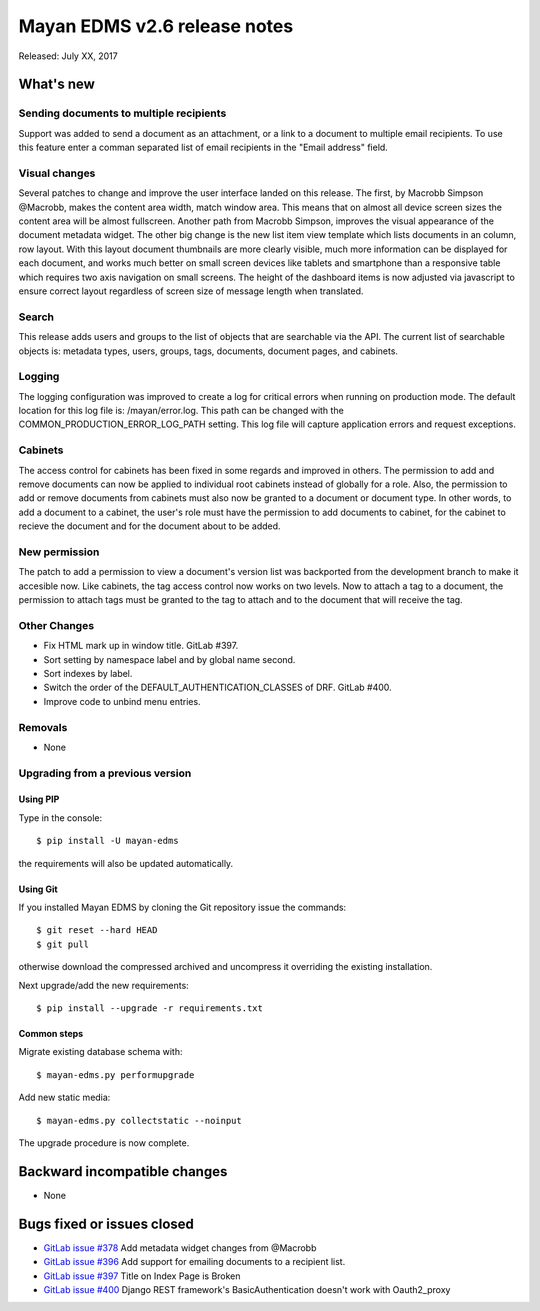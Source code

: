 =============================
Mayan EDMS v2.6 release notes
=============================

Released: July XX, 2017

What's new
==========

Sending documents to multiple recipients
----------------------------------------
Support was added to send a document as an attachment, or a link to a document
to multiple email recipients. To use this feature enter a comman separated
list of email recipients in the "Email address" field.

Visual changes
--------------
Several patches to change and improve the user interface landed on this release.
The first, by Macrobb Simpson @Macrobb, makes the content area width, match
window area. This means that on almost all device screen sizes the content area
will be almost fullscreen. Another path from Macrobb Simpson, improves the
visual appearance of the document metadata widget. The other big change is the
new list item view template which lists documents in an column, row layout.
With this layout document thumbnails are more clearly visible, much more
information can be displayed for each document, and works much better on small
screen devices like tablets and smartphone than a responsive table which
requires two axis navigation on small screens. The height of the dashboard
items is now adjusted via javascript to ensure correct layout regardless of
screen size of message length when translated.

Search
------
This release adds users and groups to the list of objects that are searchable
via the API. The current list of searchable objects is: metadata types,
users, groups, tags, documents, document pages, and cabinets.

Logging
-------
The logging configuration was improved to create a log for critical errors
when running on production mode. The default location for this log file is:
/mayan/error.log. This path can be changed with the COMMON_PRODUCTION_ERROR_LOG_PATH
setting. This log file will capture application errors and request exceptions.

Cabinets
--------
The access control for cabinets has been fixed in some regards and improved in
others. The permission to add and remove documents can now be applied to
individual root cabinets instead of globally for a role. Also, the permission
to add or remove documents from cabinets must also now be granted to a document
or document type. In other words, to add a document to a cabinet, the user's
role must have the permission to add documents to cabinet, for the cabinet
to recieve the document and for the document about to be added.

New permission
--------------
The patch to add a permission to view a document's version list was backported
from the development branch to make it accesible now. Like cabinets, the tag
access control now works on two levels. Now to attach a tag to a document,
the permission to attach tags must be granted to the tag to attach and to the
document that will receive the tag.

Other Changes
-------------
- Fix HTML mark up in window title. GitLab #397.
- Sort setting by namespace label and by global name second.
- Sort indexes by label.
- Switch the order of the DEFAULT_AUTHENTICATION_CLASSES of DRF. GitLab #400.
- Improve code to unbind menu entries.

Removals
--------
* None

Upgrading from a previous version
---------------------------------

Using PIP
~~~~~~~~~

Type in the console::

    $ pip install -U mayan-edms

the requirements will also be updated automatically.

Using Git
~~~~~~~~~

If you installed Mayan EDMS by cloning the Git repository issue the commands::

    $ git reset --hard HEAD
    $ git pull

otherwise download the compressed archived and uncompress it overriding the
existing installation.

Next upgrade/add the new requirements::

    $ pip install --upgrade -r requirements.txt

Common steps
~~~~~~~~~~~~

Migrate existing database schema with::

    $ mayan-edms.py performupgrade

Add new static media::

    $ mayan-edms.py collectstatic --noinput

The upgrade procedure is now complete.


Backward incompatible changes
=============================

* None

Bugs fixed or issues closed
===========================

* `GitLab issue #378 <https://gitlab.com/mayan-edms/mayan-edms/issues/378>`_ Add metadata widget changes from @Macrobb
* `GitLab issue #396 <https://gitlab.com/mayan-edms/mayan-edms/issues/396>`_ Add support for emailing documents to a recipient list.
* `GitLab issue #397 <https://gitlab.com/mayan-edms/mayan-edms/issues/397>`_ Title on Index Page is Broken
* `GitLab issue #400 <https://gitlab.com/mayan-edms/mayan-edms/issues/400>`_ Django REST framework's BasicAuthentication doesn't work with Oauth2_proxy

.. _PyPI: https://pypi.python.org/pypi/mayan-edms/
